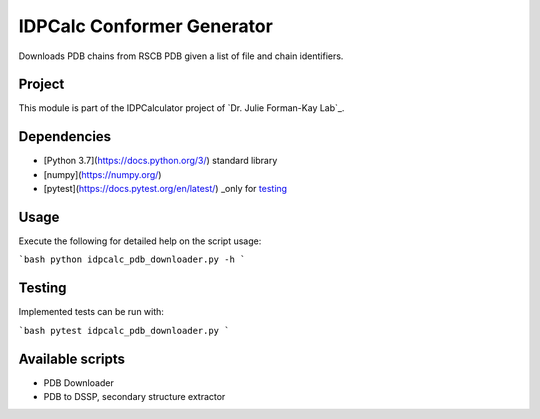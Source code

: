 IDPCalc Conformer Generator
===========================

Downloads PDB chains from RSCB PDB given a list of file and chain identifiers.

Project
-------

This module is part of the IDPCalculator project of `Dr. Julie Forman-Kay Lab`_.

Dependencies
------------

* [Python 3.7](https://docs.python.org/3/) standard library
* [numpy](https://numpy.org/)
* [pytest](https://docs.pytest.org/en/latest/) _only for testing_

Usage
-----

Execute the following for detailed help on the script usage:

```bash
python idpcalc_pdb_downloader.py -h
```

Testing
-------

Implemented tests can be run with:

```bash
pytest idpcalc_pdb_downloader.py
```

Available scripts
-----------------

* PDB Downloader
* PDB to DSSP, secondary structure extractor

.. _Dr. Julie Forman-Kay Lab': http://abragam.med.utoronto.ca/~JFKlab/

